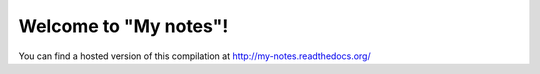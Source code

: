 Welcome to "My notes"!
=====================================

You can find a hosted version of this compilation at http://my-notes.readthedocs.org/
